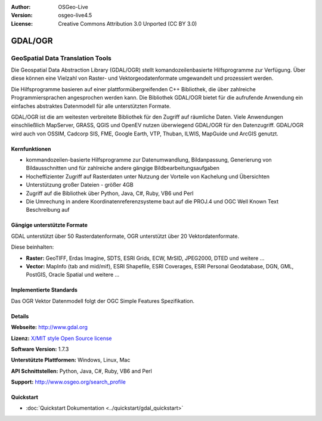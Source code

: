 :Author: OSGeo-Live
:Version: osgeo-live4.5
:License: Creative Commons Attribution 3.0 Unported (CC BY 3.0)

.. _gdal-overview:

.. image:: ../../images/project_logos/logo-GDAL.png
  :scale: 60 %
  :alt: project logo
  :align: right
  :target: http://gdal.org/

.. image:: ../../images/logos/OSGeo_project.png
  :scale: 100 %
  :alt: OSGeo Project
  :align: right
  :target: http://www.osgeo.org/incubator/process/principles.html

GDAL/OGR
========

GeoSpatial Data Translation Tools
~~~~~~~~~~~~~~~~~~~~~~~~~~~~~~~~~

Die Geospatial Data Abstraction Library (GDAL/OGR) stellt komandozeilenbasierte Hilfsprogramme zur Verfügung. Über diese können eine Vielzahl von Raster- und Vektorgeodatenformate umgewandelt und prozessiert werden.

Die Hilfsprogramme basieren auf einer plattformübergreifenden C++ Bibliothek, die über zahlreiche Programmiersprachen angesprochen werden kann. Die Bibliothek GDAL/OGR bietet für die aufrufende Anwendung ein einfaches abstraktes Datenmodell für alle unterstützten Formate.

GDAL/OGR ist die am weitesten verbreitete Bibliothek für den Zugriff auf räumliche Daten. Viele Anwendungen einschließlich MapServer, GRASS, QGIS und OpenEV nutzen überwiegend GDAL/OGR für den Datenzugriff. GDAL/OGR wird auch von OSSIM, Cadcorp SIS, FME, Google Earth, VTP, Thuban, ILWIS, MapGuide und ArcGIS genutzt.

.. image:: ../../images/screenshots/1024x768/gdal_ogr_proj_overview.png
  :scale: 60 %
  :alt: GDAL supports many geodata formats
  :align: right

Kernfunktionen
--------------

* kommandozeilen-basierte Hilfsprogramme zur Datenumwandlung, Bildanpassung, Generierung von Bildausschnitten und für zahlreiche andere gängige Bildbearbeitungsaufgaben
* Hocheffizienter Zugriff auf Rasterdaten unter Nutzung der Vorteile von Kachelung und Übersichten
* Unterstützung großer Dateien - größer 4GB
* Zugriff auf die Bibliothek über Python, Java, C#, Ruby, VB6 und Perl
* Die Umrechung in andere Koordinatenreferenzsysteme baut auf die PROJ.4 und OGC Well Known Text Beschreibung auf

Gängige unterstützte Formate
----------------------------

GDAL unterstützt über 50 Rasterdatenformate, OGR unterstützt über 20 Vektordatenformate.

Diese beinhalten:

* **Raster:** GeoTIFF, Erdas Imagine, SDTS, ESRI Grids, ECW, MrSID, JPEG2000, DTED und weitere  ...
* **Vector:** MapInfo (tab and mid/mif), ESRI Shapefile, ESRI Coverages, ESRI Personal Geodatabase, DGN, GML, PostGIS, Oracle Spatial und weitere ...

Implementierte Standards
------------------------

Das OGR Vektor Datenmodell folgt der OGC Simple Features Spezifikation.


Details
-------

**Webseite:**  http://www.gdal.org

**Lizenz:** `X/MIT style Open Source license <http://trac.osgeo.org/gdal/wiki/FAQGeneral#WhatlicensedoesGDALOGRuse>`_

**Software Version:** 1.7.3

**Unterstützte Plattformen:** Windows, Linux, Mac

**API Schnittstellen:** Python, Java, C#, Ruby, VB6 and Perl

**Support:** http://www.osgeo.org/search_profile

Quickstart
----------

* :doc:`Quickstart Dokumentation <../quickstart/gdal_quickstart>`
